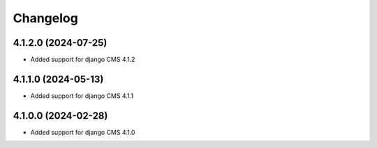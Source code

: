 =========
Changelog
=========


4.1.2.0 (2024-07-25)
====================

* Added support for django CMS 4.1.2


4.1.1.0 (2024-05-13)
====================

* Added support for django CMS 4.1.1


4.1.0.0 (2024-02-28)
====================

* Added support for django CMS 4.1.0
